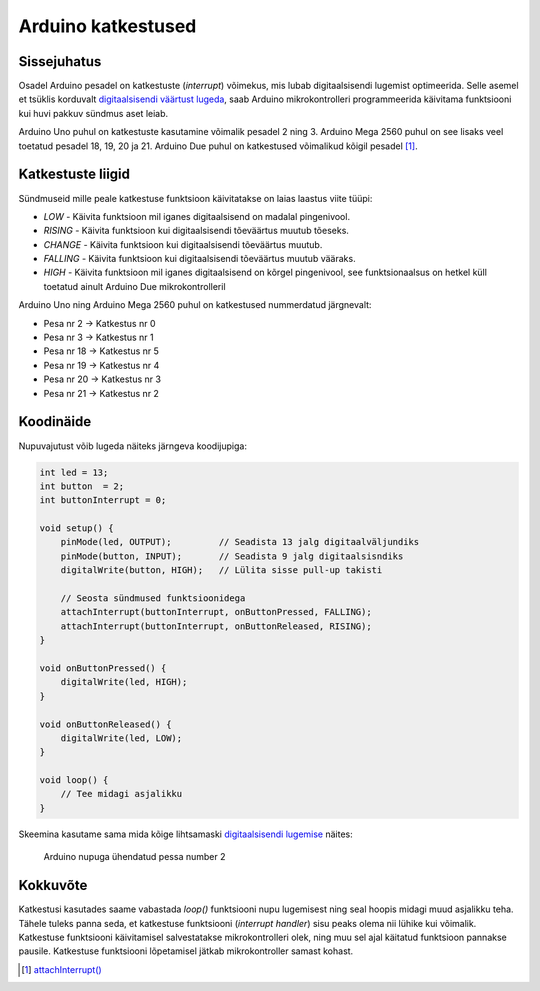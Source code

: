 .. author: Lauri Võsandi <lauri.vosandi@gmail.com>
.. tags: Tiigriülikool, Estonian IT College, Arduino, GPIO
.. date: 2014-06-04
.. license: cc-by-3

Arduino katkestused
===================

Sissejuhatus
------------

Osadel Arduino pesadel on katkestuste (*interrupt*) võimekus, mis lubab
digitaalsisendi lugemist optimeerida. Selle asemel et tsüklis korduvalt
`digitaalsisendi väärtust lugeda <digital-inputs.html>`_,
saab Arduino mikrokontrolleri programmeerida
käivitama funktsiooni kui huvi pakkuv sündmus aset leiab.

Arduino Uno puhul on katkestuste kasutamine võimalik pesadel 2 ning 3.
Arduino Mega 2560 puhul on see lisaks veel toetatud pesadel 18, 19, 20 ja 21.
Arduino Due puhul on katkestused võimalikud kõigil pesadel [#attach-interrupt]_.


Katkestuste liigid
------------------

Sündmuseid mille peale katkestuse funktsioon käivitatakse on laias
laastus viite tüüpi: 

* *LOW* - Käivita funktsioon mil iganes digitaalsisend on madalal pingenivool.
* *RISING* - Käivita funktsioon kui digitaalsisendi tõeväärtus muutub tõeseks.
* *CHANGE* - Käivita funktsioon kui digitaalsisendi tõeväärtus muutub.
* *FALLING* - Käivita funktsioon kui digitaalsisendi tõeväärtus muutub vääraks.
* *HIGH* - Käivita funktsioon mil iganes digitaalsisend on kõrgel pingenivool,
  see funktsionaalsus on hetkel küll toetatud ainult Arduino Due mikrokontrolleril
  
Arduino Uno ning Arduino Mega 2560 puhul on katkestused nummerdatud järgnevalt:

* Pesa nr 2 → Katkestus nr 0
* Pesa nr 3 → Katkestus nr 1
* Pesa nr 18 → Katkestus nr 5
* Pesa nr 19 → Katkestus nr 4
* Pesa nr 20 → Katkestus nr 3
* Pesa nr 21 → Katkestus nr 2


Koodinäide
----------

Nupuvajutust võib lugeda näiteks järngeva koodijupiga:

.. code:: cpp

    int led = 13;
    int button  = 2;
    int buttonInterrupt = 0;

    void setup() {                
        pinMode(led, OUTPUT);         // Seadista 13 jalg digitaalväljundiks
        pinMode(button, INPUT);       // Seadista 9 jalg digitaalsisndiks
        digitalWrite(button, HIGH);   // Lülita sisse pull-up takisti
        
        // Seosta sündmused funktsioonidega
        attachInterrupt(buttonInterrupt, onButtonPressed, FALLING);
        attachInterrupt(buttonInterrupt, onButtonReleased, RISING);
    }
    
    void onButtonPressed() {
        digitalWrite(led, HIGH);
    }
    
    void onButtonReleased() {
        digitalWrite(led, LOW);
    }

    void loop() {
        // Tee midagi asjalikku
    }
    
Skeemina kasutame sama mida kõige lihtsamaski
`digitaalsisendi lugemise <digital-inputs.html>`_ näites:

.. figure:: fritzing/arduino-pushbutton_breadboard.svg

    Arduino nupuga ühendatud pessa number 2

Kokkuvõte
---------

Katkestusi kasutades saame vabastada *loop()* funktsiooni nupu lugemisest
ning seal hoopis midagi muud asjalikku teha. Tähele tuleks panna seda,
et katkestuse funktsiooni (*interrupt* *handler*)
sisu peaks olema nii lühike kui võimalik.
Katkestuse funktsiooni käivitamisel salvestatakse mikrokontrolleri olek, 
ning muu sel ajal käitatud funktsioon pannakse pausile.
Katkestuse funktsiooni lõpetamisel jätkab mikrokontroller samast kohast.

.. [#attach-interrupt] `attachInterrupt() <http://arduino.cc/en/Reference/attachInterrupt>`_
